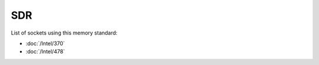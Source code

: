 ================
SDR
================

List of sockets using this memory standard:

* :doc:`/Intel/370`
* :doc:`/Intel/478`